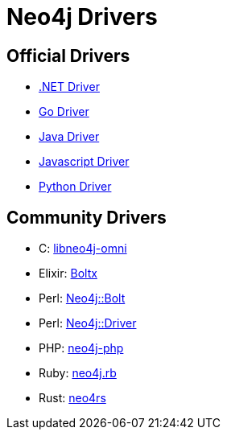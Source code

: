 :description: This section contains a list of Neo4j drivers

= Neo4j Drivers

== Official Drivers

** link:https://github.com/neo4j/neo4j-dotnet-driver[.NET Driver]

** link:https://github.com/neo4j/neo4j-go-driver[Go Driver]

** link:https://github.com/neo4j/neo4j-java-driver[Java Driver]

** link:https://github.com/neo4j/neo4j-javascript-driver[Javascript Driver]

** link:https://github.com/neo4j/neo4j-python-driver[Python Driver]

== Community Drivers

** C: link:https://github.com/majensen/libneo4j-omni[libneo4j-omni]

** Elixir: link:https://github.com/sagastume/boltx[Boltx]

** Perl: link:https://github.com/majensen/perlbolt[Neo4j::Bolt]

** Perl: link:https://github.com/johannessen/neo4j-driver-perl[Neo4j::Driver]

** PHP: link:https://github.com/neo4j-php/[neo4j-php]

** Ruby: link:https://github.com/neo4jrb[neo4j.rb]

** Rust: link:https://github.com/neo4j-labs/neo4rs[neo4rs]
